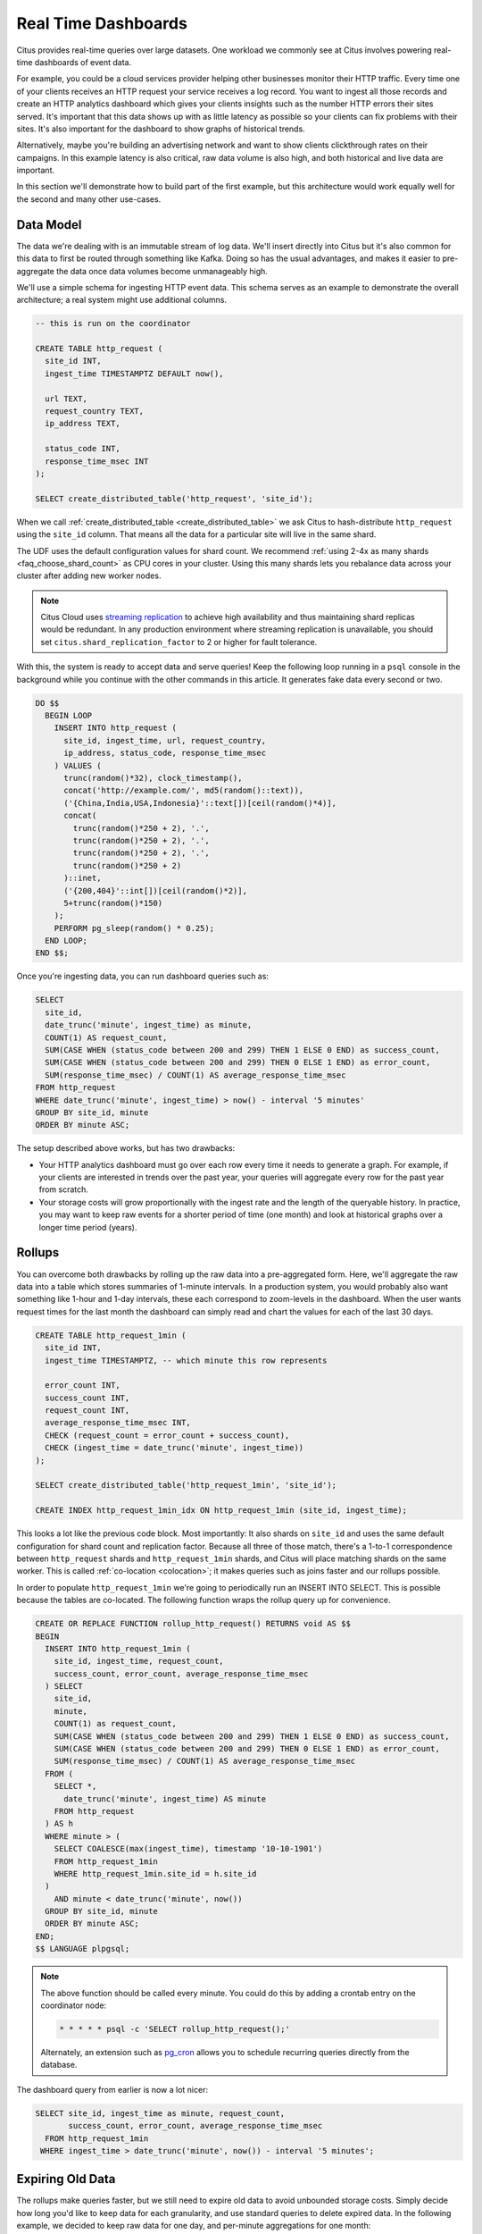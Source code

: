 .. _rt_use_case:

Real Time Dashboards
#####################

Citus provides real-time queries over large datasets. One workload we commonly see at
Citus involves powering real-time dashboards of event data.

For example, you could be a cloud services provider helping other businesses monitor their
HTTP traffic. Every time one of your clients receives an HTTP request your service
receives a log record. You want to ingest all those records and create an HTTP analytics
dashboard which gives your clients insights such as the number HTTP errors their sites
served. It's important that this data shows up with as little latency as possible so your
clients can fix problems with their sites. It's also important for the dashboard to show
graphs of historical trends.

Alternatively, maybe you're building an advertising network and want to show clients
clickthrough rates on their campaigns. In this example latency is also critical, raw data
volume is also high, and both historical and live data are important.

In this section we'll demonstrate how to build part of the first example, but this
architecture would work equally well for the second and many other use-cases.

Data Model
----------

The data we're dealing with is an immutable stream of log data. We'll insert directly into
Citus but it's also common for this data to first be routed through something like Kafka.
Doing so has the usual advantages, and makes it easier to pre-aggregate the data once data
volumes become unmanageably high.

We'll use a simple schema for ingesting HTTP event data. This schema serves as an example
to demonstrate the overall architecture; a real system might use additional columns.

.. code-block:: sql

  -- this is run on the coordinator

  CREATE TABLE http_request (
    site_id INT,
    ingest_time TIMESTAMPTZ DEFAULT now(),

    url TEXT,
    request_country TEXT,
    ip_address TEXT,

    status_code INT,
    response_time_msec INT
  );

  SELECT create_distributed_table('http_request', 'site_id');

When we call :ref:`create_distributed_table <create_distributed_table>`
we ask Citus to hash-distribute ``http_request`` using the ``site_id`` column. That means
all the data for a particular site will live in the same shard.

The UDF uses the default configuration values for shard count. We
recommend :ref:`using 2-4x as many shards <faq_choose_shard_count>` as
CPU cores in your cluster. Using this many shards lets you rebalance
data across your cluster after adding new worker nodes.

.. NOTE::

  Citus Cloud uses `streaming replication <https://www.postgresql.org/docs/current/static/warm-standby.html>`_ to achieve high availability and thus maintaining shard replicas would be redundant. In any production environment where streaming replication is unavailable, you should set ``citus.shard_replication_factor`` to 2 or higher for fault tolerance.

With this, the system is ready to accept data and serve queries! Keep the following loop running in a ``psql`` console in the background while you continue with the other commands in this article. It generates fake data every second or two.

.. code-block:: postgres

  DO $$
    BEGIN LOOP
      INSERT INTO http_request (
        site_id, ingest_time, url, request_country,
        ip_address, status_code, response_time_msec
      ) VALUES (
        trunc(random()*32), clock_timestamp(),
        concat('http://example.com/', md5(random()::text)),
        ('{China,India,USA,Indonesia}'::text[])[ceil(random()*4)],
        concat(
          trunc(random()*250 + 2), '.',
          trunc(random()*250 + 2), '.',
          trunc(random()*250 + 2), '.',
          trunc(random()*250 + 2)
        )::inet,
        ('{200,404}'::int[])[ceil(random()*2)],
        5+trunc(random()*150)
      );
      PERFORM pg_sleep(random() * 0.25);
    END LOOP;
  END $$;

Once you're ingesting data, you can run dashboard queries such as:

.. code-block:: sql

  SELECT
    site_id,
    date_trunc('minute', ingest_time) as minute,
    COUNT(1) AS request_count,
    SUM(CASE WHEN (status_code between 200 and 299) THEN 1 ELSE 0 END) as success_count,
    SUM(CASE WHEN (status_code between 200 and 299) THEN 0 ELSE 1 END) as error_count,
    SUM(response_time_msec) / COUNT(1) AS average_response_time_msec
  FROM http_request
  WHERE date_trunc('minute', ingest_time) > now() - interval '5 minutes'
  GROUP BY site_id, minute
  ORDER BY minute ASC;

The setup described above works, but has two drawbacks:

* Your HTTP analytics dashboard must go over each row every time it needs to generate a
  graph. For example, if your clients are interested in trends over the past year, your
  queries will aggregate every row for the past year from scratch.
* Your storage costs will grow proportionally with the ingest rate and the length of the
  queryable history. In practice, you may want to keep raw events for a shorter period of
  time (one month) and look at historical graphs over a longer time period (years).

Rollups
-------

You can overcome both drawbacks by rolling up the raw data into a pre-aggregated form.
Here, we'll aggregate the raw data into a table which stores summaries of 1-minute
intervals. In a production system, you would probably also want something like 1-hour and
1-day intervals, these each correspond to zoom-levels in the dashboard. When the user
wants request times for the last month the dashboard can simply read and chart the values
for each of the last 30 days.

.. code-block:: sql

  CREATE TABLE http_request_1min (
    site_id INT,
    ingest_time TIMESTAMPTZ, -- which minute this row represents

    error_count INT,
    success_count INT,
    request_count INT,
    average_response_time_msec INT,
    CHECK (request_count = error_count + success_count),
    CHECK (ingest_time = date_trunc('minute', ingest_time))
  );

  SELECT create_distributed_table('http_request_1min', 'site_id');

  CREATE INDEX http_request_1min_idx ON http_request_1min (site_id, ingest_time);

This looks a lot like the previous code block. Most importantly: It also shards on
``site_id`` and uses the same default configuration for shard count and
replication factor. Because all three of those match, there's a 1-to-1
correspondence between ``http_request`` shards and ``http_request_1min`` shards,
and Citus will place matching shards on the same worker. This is called
:ref:`co-location <colocation>`; it makes queries such as joins faster and our rollups possible.

.. image:: /images/colocation.png
  :alt: co-location in citus

In order to populate ``http_request_1min`` we're going to periodically run
an INSERT INTO SELECT. This is possible because the tables are co-located.
The following function wraps the rollup query up for convenience.

.. code-block:: plpgsql

  CREATE OR REPLACE FUNCTION rollup_http_request() RETURNS void AS $$
  BEGIN
    INSERT INTO http_request_1min (
      site_id, ingest_time, request_count,
      success_count, error_count, average_response_time_msec
    ) SELECT
      site_id,
      minute,
      COUNT(1) as request_count,
      SUM(CASE WHEN (status_code between 200 and 299) THEN 1 ELSE 0 END) as success_count,
      SUM(CASE WHEN (status_code between 200 and 299) THEN 0 ELSE 1 END) as error_count,
      SUM(response_time_msec) / COUNT(1) AS average_response_time_msec
    FROM (
      SELECT *,
        date_trunc('minute', ingest_time) AS minute
      FROM http_request
    ) AS h
    WHERE minute > (
      SELECT COALESCE(max(ingest_time), timestamp '10-10-1901')
      FROM http_request_1min
      WHERE http_request_1min.site_id = h.site_id
    )
      AND minute < date_trunc('minute', now())
    GROUP BY site_id, minute
    ORDER BY minute ASC;
  END;
  $$ LANGUAGE plpgsql;

.. note::

  The above function should be called every minute. You could do this by
  adding a crontab entry on the coordinator node:

  .. code-block:: bash

    * * * * * psql -c 'SELECT rollup_http_request();'

  Alternately, an extension such as `pg_cron <https://github.com/citusdata/pg_cron>`_
  allows you to schedule recurring queries directly from the database.

The dashboard query from earlier is now a lot nicer:

.. code-block:: sql

  SELECT site_id, ingest_time as minute, request_count,
         success_count, error_count, average_response_time_msec
    FROM http_request_1min
   WHERE ingest_time > date_trunc('minute', now()) - interval '5 minutes';

Expiring Old Data
-----------------

The rollups make queries faster, but we still need to expire old data to avoid unbounded
storage costs. Simply decide how long you'd like to keep data for each granularity, and use standard queries to delete expired data. In the following example, we decided to
keep raw data for one day, and per-minute aggregations for one month:

.. code-block:: plpgsql

  DELETE FROM http_request WHERE ingest_time < now() - interval '1 day';
  DELETE FROM http_request_1min WHERE ingest_time < now() - interval '1 month';

In production you could wrap these queries in a function and call it every minute in a cron job.

Those are the basics! We provided an architecture that ingests HTTP events and
then rolls up these events into their pre-aggregated form. This way, you can both store
raw events and also power your analytical dashboards with subsecond queries.

The next sections extend upon the basic architecture and show you how to resolve questions
which often appear.

Approximate Distinct Counts
---------------------------

A common question in HTTP analytics deals with :ref:`approximate distinct counts
<count_distinct>`: How many unique visitors visited your site over the last month?
Answering this question *exactly* requires storing the list of all previously-seen visitors
in the rollup tables, a prohibitively large amount of data. However an approximate answer
is much more manageable.

A datatype called hyperloglog, or HLL, can answer the query
approximately; it takes a surprisingly small amount of space to tell you
approximately how many unique elements are in a set. Its accuracy can be
adjusted. We'll use ones which, using only 1280 bytes, will be able to
count up to tens of billions of unique visitors with at most 2.2% error.

An equivalent problem appears if you want to run a global query, such as the number of
unique IP addresses which visited any of your client's sites over the last month. Without
HLLs this query involves shipping lists of IP addresses from the workers to the coordinator for
it to deduplicate. That's both a lot of network traffic and a lot of computation. By using
HLLs you can greatly improve query speed.

First you must install the HLL extension; `the github repo
<https://github.com/aggregateknowledge/postgresql-hll>`_ has instructions. Next, you have
to enable it:

.. code-block:: sql

  --------------------------------------------------------
  -- Run on all nodes ------------------------------------

  CREATE EXTENSION hll;

  -- allow SUM to work on hashvals (alias for hll_add_agg)
  CREATE AGGREGATE sum(hll_hashval) (
    SFUNC = hll_add_trans0,
    STYPE = internal,
    FINALFUNC = hll_pack
  );

.. note::

  This is not necessary on Citus Cloud, which has HLL already installed,
  along with other useful :ref:`cloud_extensions`.

Now we're ready to track IP addresses in our rollup with HLL. First
add a column to the rollup table.

.. code-block:: sql

  ALTER TABLE http_request_1min ADD COLUMN distinct_ip_addresses hll;

Next use our custom aggregation to populate the column. Just add it
to the query in our rollup function:

.. code-block:: diff

  @@ -1,10 +1,12 @@
    INSERT INTO http_request_1min (
      site_id, ingest_time, request_count,
      success_count, error_count, average_response_time_msec,
  +   distinct_ip_addresses
    ) SELECT
      site_id,
      minute,
      COUNT(1) as request_count,
      SUM(CASE WHEN (status_code between 200 and 299) THEN 1 ELSE 0 END) as success_count,
      SUM(CASE WHEN (status_code between 200 and 299) THEN 0 ELSE 1 END) as error_count,
      SUM(response_time_msec) / COUNT(1) AS average_response_time_msec,
  +   SUM(hll_hash_text(ip_address)) AS distinct_ip_addresses
    FROM (

Dashboard queries are a little more complicated, you have to read out the distinct
number of IP addresses by calling the ``hll_cardinality`` function:

.. code-block:: sql

  SELECT site_id, ingest_time as minute, request_count,
         success_count, error_count, average_response_time_msec,
         hll_cardinality(distinct_ip_addresses) AS distinct_ip_address_count
    FROM http_request_1min
   WHERE ingest_time > date_trunc('minute', now()) - interval '5 minutes';

HLLs aren't just faster, they let you do things you couldn't previously. Say we did our
rollups, but instead of using HLLs we saved the exact unique counts. This works fine, but
you can't answer queries such as "how many distinct sessions were there during this
one-week period in the past we've thrown away the raw data for?".

With HLLs, this is easy. You'll first need to inform Citus about the ``hll_union_agg``
aggregate function and its semantics. You do this by running the following:

.. code-block:: sql

  --------------------------------------------------------
  -- Run on all nodes ------------------------------------

  -- (not necessary on Citus Cloud)

  CREATE AGGREGATE sum (hll)
  (
    sfunc = hll_union_trans,
    stype = internal,
    finalfunc = hll_pack
  );


Now, when you call SUM over a collection of HLLs, PostgreSQL will return the HLL for us.
You can then compute distinct IP counts over a time period with the following query:

.. code-block:: sql

  SELECT hll_cardinality(SUM(distinct_ip_addresses))
  FROM http_request_1min
  WHERE ingest_time > now() - '5 minutes'::interval;

You can find more information on HLLs `in the project's GitHub repository
<https://github.com/aggregateknowledge/postgresql-hll>`_.

Unstructured Data with JSONB
----------------------------

Citus works well with Postgres' built-in support for unstructured data types. To
demonstrate this, let's keep track of the number of visitors which came from each country.
Using a semi-structure data type saves you from needing to add a column for every
individual country and ending up with rows that have hundreds of sparsely filled columns.
We have `a blog post
<https://www.citusdata.com/blog/2016/07/14/choosing-nosql-hstore-json-jsonb/>`_ explaining
which format to use for your semi-structured data. The post recommends JSONB, here we'll
demonstrate how to incorporate JSONB columns into your data model.

First, add the new column to our rollup table:

.. code-block:: sql

  ALTER TABLE http_request_1min ADD COLUMN country_counters JSONB;

Next, include it in the rollups by modifying the rollup function:

.. code-block:: diff

  @@ -1,14 +1,19 @@
   INSERT INTO http_request_1min (
     site_id, ingest_time, request_count,
     success_count, error_count, average_response_time_msec,
  +  country_counters
   ) SELECT
     site_id,
     minute,
     COUNT(1) as request_count,
     SUM(CASE WHEN (status_code between 200 and 299) THEN 1 ELSE 0 END) as success_c
     SUM(CASE WHEN (status_code between 200 and 299) THEN 0 ELSE 1 END) as error_cou
     SUM(response_time_msec) / COUNT(1) AS average_response_time_msec,
  +  jsonb_object_agg(request_country, country_count) AS country_counters
   FROM (
     SELECT *,
       date_trunc('minute', ingest_time) AS minute,
  +    count(1) OVER (
  +      PARTITION BY site_id, date_trunc('minute', ingest_time), request_country
  +    ) AS country_count
     FROM http_request

Now, if you want to get the number of requests which came from America in your dashboard,
your can modify the dashboard query to look like this:

.. code-block:: sql

  SELECT
    request_count, success_count, error_count, average_response_time_msec,
    COALESCE(country_counters->>'USA', '0')::int AS american_visitors
  FROM http_request_1min
  WHERE ingest_time >= date_trunc('minute', now()) - '1 minute'::interval;

.. raw:: html

  <script type="text/javascript">
  analytics.track('Doc', {page: 'real-time', section: 'ref'});
  </script>
